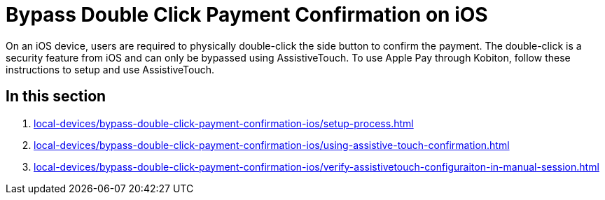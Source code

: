 = Bypass Double Click Payment Confirmation on iOS
:navtitle: Bypass Double Click Payment Confirmation on iOS

On an iOS device, users are required to physically double-click the side button to confirm the payment. The double-click is a security feature from iOS and can only be bypassed using AssistiveTouch. To use Apple Pay through Kobiton, follow these instructions to setup and use AssistiveTouch.

== In this section

. xref:local-devices/bypass-double-click-payment-confirmation-ios/setup-process.adoc[]
. xref:local-devices/bypass-double-click-payment-confirmation-ios/using-assistive-touch-confirmation.adoc[]
. xref:local-devices/bypass-double-click-payment-confirmation-ios/verify-assistivetouch-configuraiton-in-manual-session.adoc[]
